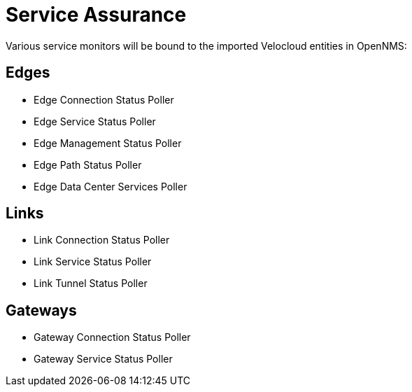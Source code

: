 = Service Assurance
:imagesdir: ../assets/images

Various service monitors will be bound to the imported Velocloud entities in OpenNMS:

## Edges
* Edge Connection Status Poller
* Edge Service Status Poller
* Edge Management Status Poller
* Edge Path Status Poller
* Edge Data Center Services Poller

## Links
* Link Connection Status Poller
* Link Service Status Poller
* Link Tunnel Status Poller

## Gateways
* Gateway Connection Status Poller
* Gateway Service Status Poller
